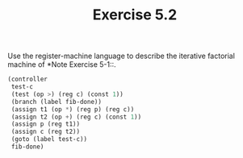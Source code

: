 #+Title: Exercise 5.2

Use the register-machine language to describe the iterative factorial machine of *Note Exercise 5-1::.

#+BEGIN_SRC scheme :eval no
  (controller
   test-c
   (test (op >) (reg c) (const 1))
   (branch (label fib-done))
   (assign t1 (op *) (reg p) (reg c))
   (assign t2 (op +) (reg c) (const 1))
   (assign p (reg t1))
   (assign c (reg t2))
   (goto (label test-c))
   fib-done)
#+END_SRC

